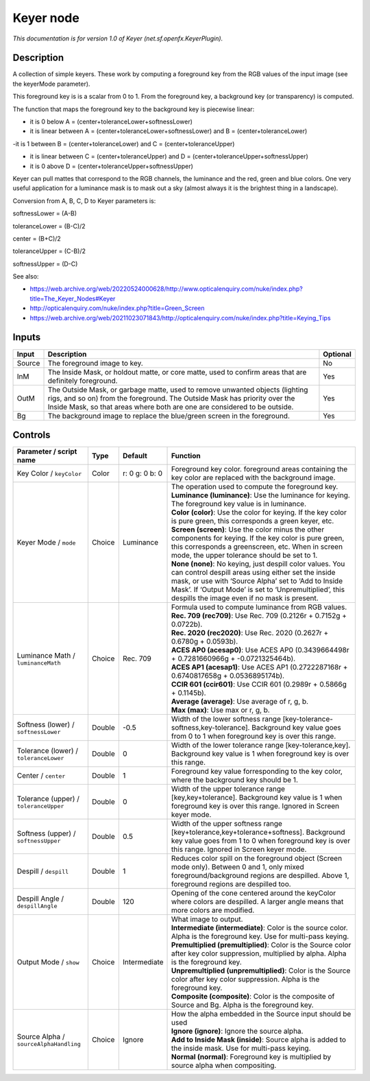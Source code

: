 .. _net.sf.openfx.KeyerPlugin:

Keyer node
==========

.. raw:: html

   <!-- Do not edit this file! It is generated automatically by Natron itself. -->

|pluginIcon| 

*This documentation is for version 1.0 of Keyer (net.sf.openfx.KeyerPlugin).*

Description
-----------

A collection of simple keyers. These work by computing a foreground key from the RGB values of the input image (see the keyerMode parameter).

This foreground key is is a scalar from 0 to 1. From the foreground key, a background key (or transparency) is computed.

The function that maps the foreground key to the background key is piecewise linear:

- it is 0 below A = (center+toleranceLower+softnessLower)

- it is linear between A = (center+toleranceLower+softnessLower) and B = (center+toleranceLower)

-it is 1 between B = (center+toleranceLower) and C = (center+toleranceUpper)

- it is linear between C = (center+toleranceUpper) and D = (center+toleranceUpper+softnessUpper)

- it is 0 above D = (center+toleranceUpper+softnessUpper)

Keyer can pull mattes that correspond to the RGB channels, the luminance and the red, green and blue colors. One very useful application for a luminance mask is to mask out a sky (almost always it is the brightest thing in a landscape).

Conversion from A, B, C, D to Keyer parameters is:

softnessLower = (A-B)

toleranceLower = (B-C)/2

center = (B+C)/2

toleranceUpper = (C-B)/2

softnessUpper = (D-C)

See also:

- https://web.archive.org/web/20220524000628/http://www.opticalenquiry.com/nuke/index.php?title=The_Keyer_Nodes#Keyer

- http://opticalenquiry.com/nuke/index.php?title=Green_Screen

- https://web.archive.org/web/20211023071843/http://opticalenquiry.com/nuke/index.php?title=Keying_Tips

Inputs
------

+--------+----------------------------------------------------------------------------------------------------------------------------------------------------------------------------------------------------------------------------------------+----------+
| Input  | Description                                                                                                                                                                                                                            | Optional |
+========+========================================================================================================================================================================================================================================+==========+
| Source | The foreground image to key.                                                                                                                                                                                                           | No       |
+--------+----------------------------------------------------------------------------------------------------------------------------------------------------------------------------------------------------------------------------------------+----------+
| InM    | The Inside Mask, or holdout matte, or core matte, used to confirm areas that are definitely foreground.                                                                                                                                | Yes      |
+--------+----------------------------------------------------------------------------------------------------------------------------------------------------------------------------------------------------------------------------------------+----------+
| OutM   | The Outside Mask, or garbage matte, used to remove unwanted objects (lighting rigs, and so on) from the foreground. The Outside Mask has priority over the Inside Mask, so that areas where both are one are considered to be outside. | Yes      |
+--------+----------------------------------------------------------------------------------------------------------------------------------------------------------------------------------------------------------------------------------------+----------+
| Bg     | The background image to replace the blue/green screen in the foreground.                                                                                                                                                               | Yes      |
+--------+----------------------------------------------------------------------------------------------------------------------------------------------------------------------------------------------------------------------------------------+----------+

Controls
--------

.. tabularcolumns:: |>{\raggedright}p{0.2\columnwidth}|>{\raggedright}p{0.06\columnwidth}|>{\raggedright}p{0.07\columnwidth}|p{0.63\columnwidth}|

.. cssclass:: longtable

+----------------------------------------+--------+----------------+------------------------------------------------------------------------------------------------------------------------------------------------------------------------------------------------------------------------------------------------------------------------------------+
| Parameter / script name                | Type   | Default        | Function                                                                                                                                                                                                                                                                           |
+========================================+========+================+====================================================================================================================================================================================================================================================================================+
| Key Color / ``keyColor``               | Color  | r: 0 g: 0 b: 0 | Foreground key color. foreground areas containing the key color are replaced with the background image.                                                                                                                                                                            |
+----------------------------------------+--------+----------------+------------------------------------------------------------------------------------------------------------------------------------------------------------------------------------------------------------------------------------------------------------------------------------+
| Keyer Mode / ``mode``                  | Choice | Luminance      | | The operation used to compute the foreground key.                                                                                                                                                                                                                                |
|                                        |        |                | | **Luminance (luminance)**: Use the luminance for keying. The foreground key value is in luminance.                                                                                                                                                                               |
|                                        |        |                | | **Color (color)**: Use the color for keying. If the key color is pure green, this corresponds a green keyer, etc.                                                                                                                                                                |
|                                        |        |                | | **Screen (screen)**: Use the color minus the other components for keying. If the key color is pure green, this corresponds a greenscreen, etc. When in screen mode, the upper tolerance should be set to 1.                                                                      |
|                                        |        |                | | **None (none)**: No keying, just despill color values. You can control despill areas using either set the inside mask, or use with ‘Source Alpha’ set to ‘Add to Inside Mask’. If ‘Output Mode’ is set to ‘Unpremultiplied’, this despills the image even if no mask is present. |
+----------------------------------------+--------+----------------+------------------------------------------------------------------------------------------------------------------------------------------------------------------------------------------------------------------------------------------------------------------------------------+
| Luminance Math / ``luminanceMath``     | Choice | Rec. 709       | | Formula used to compute luminance from RGB values.                                                                                                                                                                                                                               |
|                                        |        |                | | **Rec. 709 (rec709)**: Use Rec. 709 (0.2126r + 0.7152g + 0.0722b).                                                                                                                                                                                                               |
|                                        |        |                | | **Rec. 2020 (rec2020)**: Use Rec. 2020 (0.2627r + 0.6780g + 0.0593b).                                                                                                                                                                                                            |
|                                        |        |                | | **ACES AP0 (acesap0)**: Use ACES AP0 (0.3439664498r + 0.7281660966g + -0.0721325464b).                                                                                                                                                                                           |
|                                        |        |                | | **ACES AP1 (acesap1)**: Use ACES AP1 (0.2722287168r + 0.6740817658g + 0.0536895174b).                                                                                                                                                                                            |
|                                        |        |                | | **CCIR 601 (ccir601)**: Use CCIR 601 (0.2989r + 0.5866g + 0.1145b).                                                                                                                                                                                                              |
|                                        |        |                | | **Average (average)**: Use average of r, g, b.                                                                                                                                                                                                                                   |
|                                        |        |                | | **Max (max)**: Use max or r, g, b.                                                                                                                                                                                                                                               |
+----------------------------------------+--------+----------------+------------------------------------------------------------------------------------------------------------------------------------------------------------------------------------------------------------------------------------------------------------------------------------+
| Softness (lower) / ``softnessLower``   | Double | -0.5           | Width of the lower softness range [key-tolerance-softness,key-tolerance]. Background key value goes from 0 to 1 when foreground key is over this range.                                                                                                                            |
+----------------------------------------+--------+----------------+------------------------------------------------------------------------------------------------------------------------------------------------------------------------------------------------------------------------------------------------------------------------------------+
| Tolerance (lower) / ``toleranceLower`` | Double | 0              | Width of the lower tolerance range [key-tolerance,key]. Background key value is 1 when foreground key is over this range.                                                                                                                                                          |
+----------------------------------------+--------+----------------+------------------------------------------------------------------------------------------------------------------------------------------------------------------------------------------------------------------------------------------------------------------------------------+
| Center / ``center``                    | Double | 1              | Foreground key value forresponding to the key color, where the background key should be 1.                                                                                                                                                                                         |
+----------------------------------------+--------+----------------+------------------------------------------------------------------------------------------------------------------------------------------------------------------------------------------------------------------------------------------------------------------------------------+
| Tolerance (upper) / ``toleranceUpper`` | Double | 0              | Width of the upper tolerance range [key,key+tolerance]. Background key value is 1 when foreground key is over this range. Ignored in Screen keyer mode.                                                                                                                            |
+----------------------------------------+--------+----------------+------------------------------------------------------------------------------------------------------------------------------------------------------------------------------------------------------------------------------------------------------------------------------------+
| Softness (upper) / ``softnessUpper``   | Double | 0.5            | Width of the upper softness range [key+tolerance,key+tolerance+softness]. Background key value goes from 1 to 0 when foreground key is over this range. Ignored in Screen keyer mode.                                                                                              |
+----------------------------------------+--------+----------------+------------------------------------------------------------------------------------------------------------------------------------------------------------------------------------------------------------------------------------------------------------------------------------+
| Despill / ``despill``                  | Double | 1              | Reduces color spill on the foreground object (Screen mode only). Between 0 and 1, only mixed foreground/background regions are despilled. Above 1, foreground regions are despilled too.                                                                                           |
+----------------------------------------+--------+----------------+------------------------------------------------------------------------------------------------------------------------------------------------------------------------------------------------------------------------------------------------------------------------------------+
| Despill Angle / ``despillAngle``       | Double | 120            | Opening of the cone centered around the keyColor where colors are despilled. A larger angle means that more colors are modified.                                                                                                                                                   |
+----------------------------------------+--------+----------------+------------------------------------------------------------------------------------------------------------------------------------------------------------------------------------------------------------------------------------------------------------------------------------+
| Output Mode / ``show``                 | Choice | Intermediate   | | What image to output.                                                                                                                                                                                                                                                            |
|                                        |        |                | | **Intermediate (intermediate)**: Color is the source color. Alpha is the foreground key. Use for multi-pass keying.                                                                                                                                                              |
|                                        |        |                | | **Premultiplied (premultiplied)**: Color is the Source color after key color suppression, multiplied by alpha. Alpha is the foreground key.                                                                                                                                      |
|                                        |        |                | | **Unpremultiplied (unpremultiplied)**: Color is the Source color after key color suppression. Alpha is the foreground key.                                                                                                                                                       |
|                                        |        |                | | **Composite (composite)**: Color is the composite of Source and Bg. Alpha is the foreground key.                                                                                                                                                                                 |
+----------------------------------------+--------+----------------+------------------------------------------------------------------------------------------------------------------------------------------------------------------------------------------------------------------------------------------------------------------------------------+
| Source Alpha / ``sourceAlphaHandling`` | Choice | Ignore         | | How the alpha embedded in the Source input should be used                                                                                                                                                                                                                        |
|                                        |        |                | | **Ignore (ignore)**: Ignore the source alpha.                                                                                                                                                                                                                                    |
|                                        |        |                | | **Add to Inside Mask (inside)**: Source alpha is added to the inside mask. Use for multi-pass keying.                                                                                                                                                                            |
|                                        |        |                | | **Normal (normal)**: Foreground key is multiplied by source alpha when compositing.                                                                                                                                                                                              |
+----------------------------------------+--------+----------------+------------------------------------------------------------------------------------------------------------------------------------------------------------------------------------------------------------------------------------------------------------------------------------+

.. |pluginIcon| image:: net.sf.openfx.KeyerPlugin.png
   :width: 10.0%
